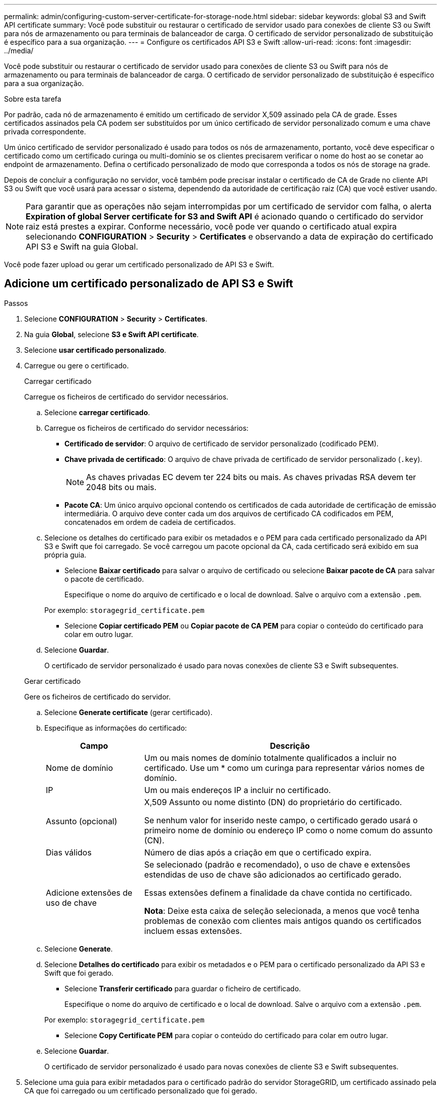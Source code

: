 ---
permalink: admin/configuring-custom-server-certificate-for-storage-node.html 
sidebar: sidebar 
keywords: global S3 and Swift API certificate 
summary: Você pode substituir ou restaurar o certificado de servidor usado para conexões de cliente S3 ou Swift para nós de armazenamento ou para terminais de balanceador de carga. O certificado de servidor personalizado de substituição é específico para a sua organização. 
---
= Configure os certificados API S3 e Swift
:allow-uri-read: 
:icons: font
:imagesdir: ../media/


[role="lead"]
Você pode substituir ou restaurar o certificado de servidor usado para conexões de cliente S3 ou Swift para nós de armazenamento ou para terminais de balanceador de carga. O certificado de servidor personalizado de substituição é específico para a sua organização.

.Sobre esta tarefa
Por padrão, cada nó de armazenamento é emitido um certificado de servidor X,509 assinado pela CA de grade. Esses certificados assinados pela CA podem ser substituídos por um único certificado de servidor personalizado comum e uma chave privada correspondente.

Um único certificado de servidor personalizado é usado para todos os nós de armazenamento, portanto, você deve especificar o certificado como um certificado curinga ou multi-domínio se os clientes precisarem verificar o nome do host ao se conetar ao endpoint de armazenamento. Defina o certificado personalizado de modo que corresponda a todos os nós de storage na grade.

Depois de concluir a configuração no servidor, você também pode precisar instalar o certificado de CA de Grade no cliente API S3 ou Swift que você usará para acessar o sistema, dependendo da autoridade de certificação raiz (CA) que você estiver usando.


NOTE: Para garantir que as operações não sejam interrompidas por um certificado de servidor com falha, o alerta *Expiration of global Server certificate for S3 and Swift API* é acionado quando o certificado do servidor raiz está prestes a expirar. Conforme necessário, você pode ver quando o certificado atual expira selecionando *CONFIGURATION* > *Security* > *Certificates* e observando a data de expiração do certificado API S3 e Swift na guia Global.

Você pode fazer upload ou gerar um certificado personalizado de API S3 e Swift.



== Adicione um certificado personalizado de API S3 e Swift

.Passos
. Selecione *CONFIGURATION* > *Security* > *Certificates*.
. Na guia *Global*, selecione *S3 e Swift API certificate*.
. Selecione *usar certificado personalizado*.
. Carregue ou gere o certificado.
+
[role="tabbed-block"]
====
.Carregar certificado
--
Carregue os ficheiros de certificado do servidor necessários.

.. Selecione *carregar certificado*.
.. Carregue os ficheiros de certificado do servidor necessários:
+
*** *Certificado de servidor*: O arquivo de certificado de servidor personalizado (codificado PEM).
*** *Chave privada de certificado*: O arquivo de chave privada de certificado de servidor personalizado (`.key`).
+

NOTE: As chaves privadas EC devem ter 224 bits ou mais. As chaves privadas RSA devem ter 2048 bits ou mais.

*** *Pacote CA*: Um único arquivo opcional contendo os certificados de cada autoridade de certificação de emissão intermediária. O arquivo deve conter cada um dos arquivos de certificado CA codificados em PEM, concatenados em ordem de cadeia de certificados.


.. Selecione os detalhes do certificado para exibir os metadados e o PEM para cada certificado personalizado da API S3 e Swift que foi carregado. Se você carregou um pacote opcional da CA, cada certificado será exibido em sua própria guia.
+
*** Selecione *Baixar certificado* para salvar o arquivo de certificado ou selecione *Baixar pacote de CA* para salvar o pacote de certificado.
+
Especifique o nome do arquivo de certificado e o local de download. Salve o arquivo com a extensão `.pem`.

+
Por exemplo: `storagegrid_certificate.pem`

*** Selecione *Copiar certificado PEM* ou *Copiar pacote de CA PEM* para copiar o conteúdo do certificado para colar em outro lugar.


.. Selecione *Guardar*.
+
O certificado de servidor personalizado é usado para novas conexões de cliente S3 e Swift subsequentes.



--
.Gerar certificado
--
Gere os ficheiros de certificado do servidor.

.. Selecione *Generate certificate* (gerar certificado).
.. Especifique as informações do certificado:
+
[cols="1a,3a"]
|===
| Campo | Descrição 


 a| 
Nome de domínio
 a| 
Um ou mais nomes de domínio totalmente qualificados a incluir no certificado. Use um * como um curinga para representar vários nomes de domínio.



 a| 
IP
 a| 
Um ou mais endereços IP a incluir no certificado.



 a| 
Assunto (opcional)
 a| 
X,509 Assunto ou nome distinto (DN) do proprietário do certificado.

Se nenhum valor for inserido neste campo, o certificado gerado usará o primeiro nome de domínio ou endereço IP como o nome comum do assunto (CN).



 a| 
Dias válidos
 a| 
Número de dias após a criação em que o certificado expira.



 a| 
Adicione extensões de uso de chave
 a| 
Se selecionado (padrão e recomendado), o uso de chave e extensões estendidas de uso de chave são adicionados ao certificado gerado.

Essas extensões definem a finalidade da chave contida no certificado.

*Nota*: Deixe esta caixa de seleção selecionada, a menos que você tenha problemas de conexão com clientes mais antigos quando os certificados incluem essas extensões.

|===
.. Selecione *Generate*.
.. Selecione *Detalhes do certificado* para exibir os metadados e o PEM para o certificado personalizado da API S3 e Swift que foi gerado.
+
*** Selecione *Transferir certificado* para guardar o ficheiro de certificado.
+
Especifique o nome do arquivo de certificado e o local de download. Salve o arquivo com a extensão `.pem`.

+
Por exemplo: `storagegrid_certificate.pem`

*** Selecione *Copy Certificate PEM* para copiar o conteúdo do certificado para colar em outro lugar.


.. Selecione *Guardar*.
+
O certificado de servidor personalizado é usado para novas conexões de cliente S3 e Swift subsequentes.



--
====
. Selecione uma guia para exibir metadados para o certificado padrão do servidor StorageGRID, um certificado assinado pela CA que foi carregado ou um certificado personalizado que foi gerado.
+

NOTE: Depois de carregar ou gerar um novo certificado, aguarde até um dia para que os alertas de expiração de certificado relacionados sejam apagados.

. Atualize a página para garantir que o navegador da Web seja atualizado.
. Depois de adicionar um certificado personalizado de API S3 e Swift, a página de certificado de API S3 e Swift exibe informações detalhadas de certificado para o certificado personalizado de API S3 e Swift que está em uso. Você pode baixar ou copiar o PEM do certificado conforme necessário.




== Restaure o certificado padrão da API S3 e Swift

Você pode reverter para o uso do certificado padrão S3 e Swift API para conexões de clientes S3 e Swift para nós de storage. No entanto, você não pode usar o certificado padrão S3 e Swift API para um endpoint de balanceador de carga.

.Passos
. Selecione *CONFIGURATION* > *Security* > *Certificates*.
. Na guia *Global*, selecione *S3 e Swift API certificate*.
. Selecione *Use default certificate* (usar certificado padrão).
+
Quando você restaura a versão padrão do certificado global S3 e Swift API, os arquivos de certificado de servidor personalizado que você configurou são excluídos e não podem ser recuperados do sistema. O certificado padrão S3 e Swift API será usado para novas conexões de clientes S3 e Swift subsequentes aos nós de armazenamento.

. Selecione *OK* para confirmar o aviso e restaurar o certificado padrão da API S3 e Swift.
+
Se você tiver permissão de acesso root e o certificado personalizado S3 e Swift API foi usado para conexões de endpoint do balanceador de carga, uma lista será exibida de endpoints do balanceador de carga que não estarão mais acessíveis usando o certificado padrão S3 e Swift API. Aceda a link:../admin/configuring-load-balancer-endpoints.html["Configurar pontos de extremidade do balanceador de carga"] para editar ou remover os endpoints afetados.

. Atualize a página para garantir que o navegador da Web seja atualizado.




== Faça o download ou copie o certificado API S3 e Swift

Você pode salvar ou copiar o conteúdo do certificado S3 e Swift API para uso em outro lugar.

.Passos
. Selecione *CONFIGURATION* > *Security* > *Certificates*.
. Na guia *Global*, selecione *S3 e Swift API certificate*.
. Selecione a guia *Server* ou *CA bundle* e, em seguida, baixe ou copie o certificado.
+
[role="tabbed-block"]
====
.Transfira o ficheiro de certificado ou o pacote CA
--
Baixe o certificado ou o arquivo do pacote CA `.pem`. Se você estiver usando um pacote CA opcional, cada certificado no pacote será exibido em sua própria subguia.

.. Selecione *Baixar certificado* ou *Baixar pacote CA*.
+
Se você estiver baixando um pacote de CA, todos os certificados nas guias secundárias do pacote de CA serão baixados como um único arquivo.

.. Especifique o nome do arquivo de certificado e o local de download. Salve o arquivo com a extensão `.pem`.
+
Por exemplo: `storagegrid_certificate.pem`



--
.Copiar certificado ou pacote CA PEM
--
Copie o texto do certificado para colar em outro lugar. Se você estiver usando um pacote CA opcional, cada certificado no pacote será exibido em sua própria subguia.

.. Selecione *Copiar certificado PEM* ou *Copiar pacote CA PEM*.
+
Se você estiver copiando um pacote de CA, todos os certificados nas guias secundárias do pacote de CA serão copiados juntos.

.. Cole o certificado copiado em um editor de texto.
.. Salve o arquivo de texto com a extensão `.pem`.
+
Por exemplo: `storagegrid_certificate.pem`



--
====


.Informações relacionadas
* link:../s3/index.html["USE A API REST DO S3"]
* link:../swift/index.html["Use a API Swift REST"]
* link:configuring-s3-api-endpoint-domain-names.html["Configurar nomes de domínio de endpoint S3"]

